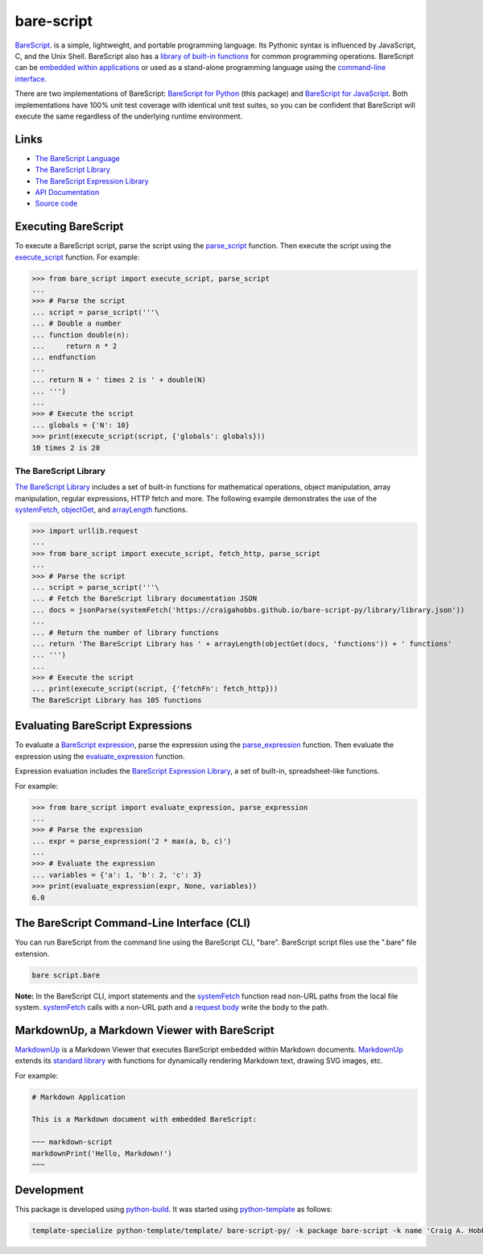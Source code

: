 bare-script
===========

.. |badge-status| image:: https://img.shields.io/pypi/status/bare-script
   :alt: PyPI - Status
   :target: https://pypi.python.org/pypi/bare-script/

.. |badge-version| image:: https://img.shields.io/pypi/v/bare-script
   :alt: PyPI
   :target: https://pypi.python.org/pypi/bare-script/

.. |badge-license| image:: https://img.shields.io/github/license/craigahobbs/bare-script-py
   :alt: GitHub
   :target: https://github.com/craigahobbs/bare-script-py/blob/main/LICENSE

.. |badge-python| image:: https://img.shields.io/pypi/pyversions/bare-script
   :alt: PyPI - Python Version
   :target: https://www.python.org/downloads/

|badge-status| |badge-version| |badge-license| |badge-python|

`BareScript <https://craigahobbs.github.io/bare-script/language/>`__.
is a simple, lightweight, and portable programming language. Its Pythonic syntax is influenced by
JavaScript, C, and the Unix Shell. BareScript also has a
`library of built-in functions <#the-barescript-library>`__
for common programming operations. BareScript can be
`embedded within applications <#markdownup-a-markdown-viewer-with-barescript>`__
or used as a
stand-alone programming language using the
`command-line interface <#the-barescript-command-line-interface-cli>`__.

There are two implementations of BareScript:
`BareScript for Python <https://craigahobbs.github.io/bare-script-py/>`__
(this package) and
`BareScript for JavaScript <https://craigahobbs.github.io/bare-script/>`__.
Both implementations have 100% unit test coverage with identical unit test suites, so you can be
confident that BareScript will execute the same regardless of the underlying runtime environment.


Links
-----

- `The BareScript Language <https://craigahobbs.github.io/bare-script/language/>`__
- `The BareScript Library <https://craigahobbs.github.io/bare-script-py/library/>`__
- `The BareScript Expression Library <https://craigahobbs.github.io/bare-script-py/library/expression.html>`__
- `API Documentation <https://craigahobbs.github.io/bare-script-py/>`__
- `Source code <https://github.com/craigahobbs/bare-script-py>`__


Executing BareScript
--------------------

To execute a BareScript script, parse the script using the
`parse_script <https://craigahobbs.github.io/bare-script-py/scripts.html#parse-script>`__
function. Then execute the script using the
`execute_script <https://craigahobbs.github.io/bare-script-py/scripts.html#execute-script>`__
function. For example:

>>> from bare_script import execute_script, parse_script
...
>>> # Parse the script
... script = parse_script('''\
... # Double a number
... function double(n):
...     return n * 2
... endfunction
...
... return N + ' times 2 is ' + double(N)
... ''')
...
>>> # Execute the script
... globals = {'N': 10}
>>> print(execute_script(script, {'globals': globals}))
10 times 2 is 20


The BareScript Library
^^^^^^^^^^^^^^^^^^^^^^

`The BareScript Library <https://craigahobbs.github.io/bare-script-py/library/>`__
includes a set of built-in functions for mathematical operations, object manipulation, array
manipulation, regular expressions, HTTP fetch and more. The following example demonstrates the use
of the
`systemFetch <https://craigahobbs.github.io/bare-script-py/library/#var.vGroup='System'&systemfetch>`__,
`objectGet <https://craigahobbs.github.io/bare-script-py/library/#var.vGroup='Object'&objectget>`__, and
`arrayLength <https://craigahobbs.github.io/bare-script-py/library/#var.vGroup='Array'&arraylength>`__
functions.

>>> import urllib.request
...
>>> from bare_script import execute_script, fetch_http, parse_script
...
>>> # Parse the script
... script = parse_script('''\
... # Fetch the BareScript library documentation JSON
... docs = jsonParse(systemFetch('https://craigahobbs.github.io/bare-script-py/library/library.json'))
...
... # Return the number of library functions
... return 'The BareScript Library has ' + arrayLength(objectGet(docs, 'functions')) + ' functions'
... ''')
...
>>> # Execute the script
... print(execute_script(script, {'fetchFn': fetch_http}))
The BareScript Library has 105 functions


Evaluating BareScript Expressions
---------------------------------

To evaluate a
`BareScript expression <https://craigahobbs.github.io/bare-script/language/#expressions>`__,
parse the expression using the
`parse_expression <https://craigahobbs.github.io/bare-script-py/expressions.html#parse-expression>`__
function. Then evaluate the expression using the
`evaluate_expression <https://craigahobbs.github.io/bare-script-py/expressions.html#evaluate-expression>`__
function.

Expression evaluation includes the
`BareScript Expression Library <https://craigahobbs.github.io/bare-script-py/library/expression.html>`__,
a set of built-in, spreadsheet-like functions.

For example:

>>> from bare_script import evaluate_expression, parse_expression
...
>>> # Parse the expression
... expr = parse_expression('2 * max(a, b, c)')
...
>>> # Evaluate the expression
... variables = {'a': 1, 'b': 2, 'c': 3}
>>> print(evaluate_expression(expr, None, variables))
6.0


The BareScript Command-Line Interface (CLI)
-------------------------------------------

You can run BareScript from the command line using the BareScript CLI, "bare". BareScript script
files use the ".bare" file extension.

.. code-block:: sh

    bare script.bare

**Note:** In the BareScript CLI, import statements and the
`systemFetch <https://craigahobbs.github.io/bare-script-py/library/#var.vGroup='System'&systemfetch>`__
function read non-URL paths from the local file system.
`systemFetch <https://craigahobbs.github.io/bare-script-py/library/#var.vGroup='System'&systemfetch>`__
calls with a non-URL path and a
`request body <https://craigahobbs.github.io/bare-script-py/library/model.html#var.vName='SystemFetchRequest'>`__
write the body to the path.


MarkdownUp, a Markdown Viewer with BareScript
---------------------------------------------

`MarkdownUp <https://craigahobbs.github.io/markdown-up/>`__
is a Markdown Viewer that executes BareScript embedded within Markdown documents.
`MarkdownUp <https://craigahobbs.github.io/markdown-up/>`__
extends its
`standard library <https://craigahobbs.github.io/markdown-up/library/>`__
with functions for dynamically rendering Markdown text, drawing SVG images, etc.

For example:

.. code-block:: markdown

    # Markdown Application

    This is a Markdown document with embedded BareScript:

    ~~~ markdown-script
    markdownPrint('Hello, Markdown!')
    ~~~


Development
-----------

This package is developed using `python-build <https://github.com/craigahobbs/python-build#readme>`__.
It was started using `python-template <https://github.com/craigahobbs/python-template#readme>`__ as follows:

.. code-block:: sh

    template-specialize python-template/template/ bare-script-py/ -k package bare-script -k name 'Craig A. Hobbs' -k email 'craigahobbs@gmail.com' -k github 'craigahobbs'

